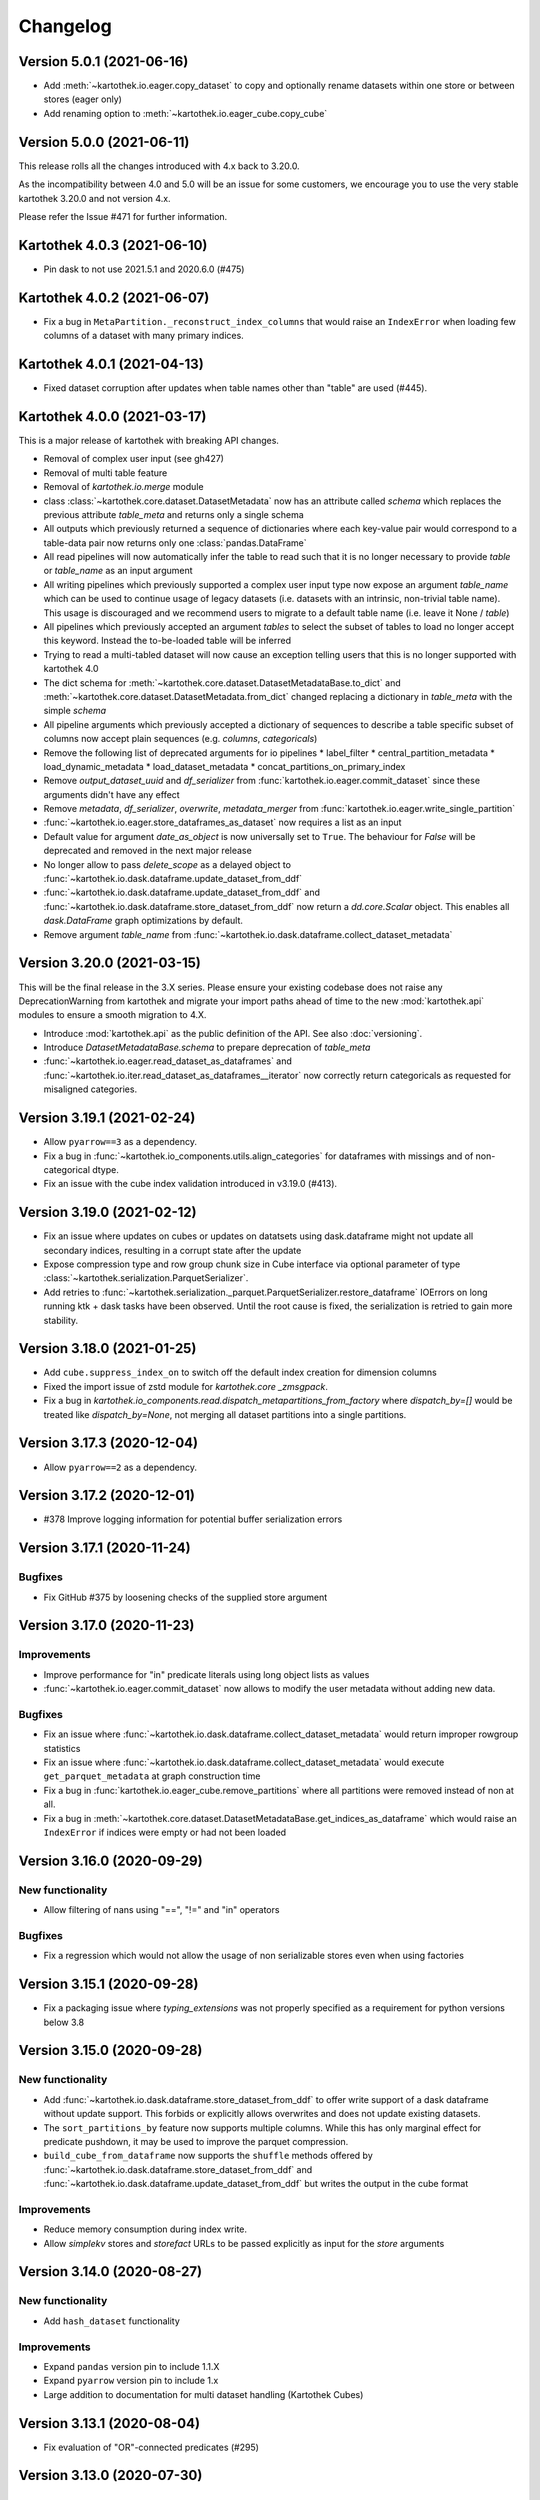 =========
Changelog
=========


Version 5.0.1 (2021-06-16)
==========================
* Add :meth:`~kartothek.io.eager.copy_dataset` to copy and optionally rename datasets within one store or between stores (eager only)
* Add renaming option to :meth:`~kartothek.io.eager_cube.copy_cube`


Version 5.0.0 (2021-06-11)
==========================

This release rolls all the changes introduced with 4.x back to 3.20.0.

As the incompatibility between 4.0 and 5.0 will be an issue for some customers, we encourage you to use the very stable
kartothek 3.20.0 and not version 4.x.

Please refer the Issue #471 for further information.


Kartothek 4.0.3 (2021-06-10)
============================

* Pin dask to not use 2021.5.1 and 2020.6.0 (#475)


Kartothek 4.0.2 (2021-06-07)
============================

* Fix a bug in ``MetaPartition._reconstruct_index_columns`` that would raise an ``IndexError`` when loading few columns of a dataset with many primary indices.


Kartothek 4.0.1 (2021-04-13)
============================

* Fixed dataset corruption after updates when table names other than "table" are used (#445).


Kartothek 4.0.0 (2021-03-17)
============================

This is a major release of kartothek with breaking API changes.

* Removal of complex user input (see gh427)
* Removal of multi table feature
* Removal of `kartothek.io.merge` module
* class :class:`~kartothek.core.dataset.DatasetMetadata` now has an attribute called `schema` which replaces the previous attribute `table_meta` and returns only a single schema
* All outputs which previously returned a sequence of dictionaries where each key-value pair would correspond to a table-data pair now returns only one :class:`pandas.DataFrame`
* All read pipelines will now automatically infer the table to read such that it is no longer necessary to provide `table` or `table_name` as an input argument
* All writing pipelines which previously supported a complex user input type now expose an argument `table_name` which can be used to continue usage of legacy datasets (i.e. datasets with an intrinsic, non-trivial table name). This usage is discouraged and we recommend users to migrate to a default table name (i.e. leave it None / `table`)
* All pipelines which previously accepted an argument `tables` to select the subset of tables to load no longer accept this keyword. Instead the to-be-loaded table will be inferred
* Trying to read a multi-tabled dataset will now cause an exception telling users that this is no longer supported with kartothek 4.0
* The dict schema for :meth:`~kartothek.core.dataset.DatasetMetadataBase.to_dict` and :meth:`~kartothek.core.dataset.DatasetMetadata.from_dict` changed replacing a dictionary in `table_meta` with the simple `schema`
* All pipeline arguments which previously accepted a dictionary of sequences to describe a table specific subset of columns now accept plain sequences (e.g. `columns`, `categoricals`)
* Remove the following list of deprecated arguments for io pipelines
  * label_filter
  * central_partition_metadata
  * load_dynamic_metadata
  * load_dataset_metadata
  * concat_partitions_on_primary_index
* Remove `output_dataset_uuid` and `df_serializer` from :func:`kartothek.io.eager.commit_dataset` since these arguments didn't have any effect
* Remove `metadata`, `df_serializer`, `overwrite`, `metadata_merger` from :func:`kartothek.io.eager.write_single_partition`
* :func:`~kartothek.io.eager.store_dataframes_as_dataset` now requires a list as an input
* Default value for argument `date_as_object` is now universally set to ``True``. The behaviour for `False` will be deprecated and removed in the next major release
* No longer allow to pass `delete_scope` as a delayed object to :func:`~kartothek.io.dask.dataframe.update_dataset_from_ddf`
* :func:`~kartothek.io.dask.dataframe.update_dataset_from_ddf` and :func:`~kartothek.io.dask.dataframe.store_dataset_from_ddf` now return a `dd.core.Scalar` object. This enables all `dask.DataFrame` graph optimizations by default.
* Remove argument `table_name` from :func:`~kartothek.io.dask.dataframe.collect_dataset_metadata`


Version 3.20.0 (2021-03-15)
===========================

This will be the final release in the 3.X series. Please ensure your existing
codebase does not raise any DeprecationWarning from kartothek and migrate your
import paths ahead of time to the new :mod:`kartothek.api` modules to ensure a
smooth migration to 4.X.

* Introduce :mod:`kartothek.api` as the public definition of the API. See also :doc:`versioning`.
* Introduce `DatasetMetadataBase.schema` to prepare deprecation of `table_meta`
* :func:`~kartothek.io.eager.read_dataset_as_dataframes` and
  :func:`~kartothek.io.iter.read_dataset_as_dataframes__iterator` now correctly return
  categoricals as requested for misaligned categories.


Version 3.19.1 (2021-02-24)
===========================

* Allow ``pyarrow==3`` as a dependency.
* Fix a bug in :func:`~kartothek.io_components.utils.align_categories` for dataframes
  with missings and of non-categorical dtype.
* Fix an issue with the cube index validation introduced in v3.19.0 (#413).


Version 3.19.0 (2021-02-12)
===========================

* Fix an issue where updates on cubes or updates on datatsets using
  dask.dataframe might not update all secondary indices, resulting in a corrupt
  state after the update
* Expose compression type and row group chunk size in Cube interface via optional
  parameter of type :class:`~kartothek.serialization.ParquetSerializer`.
* Add retries to  :func:`~kartothek.serialization._parquet.ParquetSerializer.restore_dataframe`
  IOErrors on long running ktk + dask tasks have been observed. Until the root cause is fixed,
  the serialization is retried to gain more stability.

Version 3.18.0 (2021-01-25)
===========================

* Add ``cube.suppress_index_on`` to switch off the default index creation for dimension columns
* Fixed the import issue of zstd module for `kartothek.core _zmsgpack`.
* Fix a bug in `kartothek.io_components.read.dispatch_metapartitions_from_factory` where
  `dispatch_by=[]` would be treated like `dispatch_by=None`, not merging all dataset partitions into
  a single partitions.

Version 3.17.3 (2020-12-04)
===========================

* Allow ``pyarrow==2`` as a dependency.

Version 3.17.2 (2020-12-01)
===========================

* #378 Improve logging information for potential buffer serialization errors


Version 3.17.1 (2020-11-24)
===========================

Bugfixes
^^^^^^^^

* Fix GitHub #375 by loosening checks of the supplied store argument


Version 3.17.0 (2020-11-23)
===========================

Improvements
^^^^^^^^^^^^
* Improve performance for "in" predicate literals using long object lists as values
* :func:`~kartothek.io.eager.commit_dataset` now allows to modify the user
  metadata without adding new data.

Bugfixes
^^^^^^^^
* Fix an issue where :func:`~kartothek.io.dask.dataframe.collect_dataset_metadata` would return
  improper rowgroup statistics
* Fix an issue where :func:`~kartothek.io.dask.dataframe.collect_dataset_metadata` would execute
  ``get_parquet_metadata`` at graph construction time
* Fix a bug in :func:`kartothek.io.eager_cube.remove_partitions` where all partitions were removed
  instead of non at all.
* Fix a bug in :meth:`~kartothek.core.dataset.DatasetMetadataBase.get_indices_as_dataframe` which would
  raise an ``IndexError`` if indices were empty or had not been loaded

Version 3.16.0 (2020-09-29)
===========================

New functionality
^^^^^^^^^^^^^^^^^
* Allow filtering of nans using "==", "!=" and "in" operators

Bugfixes
^^^^^^^^
* Fix a regression which would not allow the usage of non serializable stores even when using factories


Version 3.15.1 (2020-09-28)
===========================
* Fix a packaging issue where `typing_extensions` was not properly specified as
  a requirement for python versions below 3.8

Version 3.15.0 (2020-09-28)
===========================

New functionality
^^^^^^^^^^^^^^^^^
* Add :func:`~kartothek.io.dask.dataframe.store_dataset_from_ddf` to offer write
  support of a dask dataframe without update support. This forbids or explicitly
  allows overwrites and does not update existing datasets.
* The ``sort_partitions_by`` feature now supports multiple columns. While this
  has only marginal effect for predicate pushdown, it may be used to improve the
  parquet compression.
* ``build_cube_from_dataframe`` now supports the ``shuffle`` methods offered by
  :func:`~kartothek.io.dask.dataframe.store_dataset_from_ddf` and
  :func:`~kartothek.io.dask.dataframe.update_dataset_from_ddf` but writes the
  output in the cube format

Improvements
^^^^^^^^^^^^
* Reduce memory consumption during index write.
* Allow `simplekv` stores and `storefact` URLs to be passed explicitly as input for the `store` arguments

Version 3.14.0 (2020-08-27)
===========================

New functionality
^^^^^^^^^^^^^^^^^
* Add ``hash_dataset`` functionality

Improvements
^^^^^^^^^^^^

* Expand ``pandas`` version pin to include 1.1.X
* Expand ``pyarrow`` version pin to include 1.x
* Large addition to documentation for multi dataset handling (Kartothek Cubes)

Version 3.13.1 (2020-08-04)
===========================

* Fix evaluation of "OR"-connected predicates (#295)

Version 3.13.0 (2020-07-30)
===========================

Improvements
^^^^^^^^^^^^

* Update timestamp related code into Ktk Discover Cube functionality.
* Support backward compatibility to old cubes and fix for cli entry point.

Version 3.12.0 (2020-07-23)
===========================

New functionality
^^^^^^^^^^^^^^^^^

* Introduction of ``cube`` Functionality which is made with multiple Kartothek datasets.
* Basic Features - Extend, Query, Remove(Partitions),
  Delete (can delete entire datasets/cube), API, CLI, Core and IO features.
* Advanced Features - Multi-Dataset with Single Table, Explicit physical Partitions, Seed based join system.


Version 3.11.0 (2020-07-15)
===========================

New functionality
^^^^^^^^^^^^^^^^^

* Add :meth:`~kartothek.io_components.metapartition.MetaPartition.get_parquet_metadata` and :func:`~kartothek.io.dask.dataframe.collect_dataset_metadata`, enabling users to collect information about the Parquet metadata of a dataset (#306)

Bug fixes
^^^^^^^^^

* Performance of dataset update with ``delete_scope`` significantly improved for datasets with many partitions (#308)


Version 3.10.0 (2020-07-02)
===========================

Improvements
^^^^^^^^^^^^
* Dispatch performance improved for large datasets including metadata
* Introduction of ``dispatch_metadata`` kwarg to metapartitions read pipelines
  to allow for transition for future breaking release.

Bug fixes
^^^^^^^^^

* Ensure that the empty (sentinel) DataFrame used in :func:`~kartothek.io.eager.read_table`
  also has the correct behaviour when using the ``categoricals`` argument.


Breaking changes in ``io_components.read``
^^^^^^^^^^^^^^^^^^^^^^^^^^^^^^^^^^^^^^^^^^

* The ``dispatch_metapartitions`` and ``dispatch_metapartitions_from_factory``
  will no longer attach index and metadata information to the created MP
  instances, unless explicitly requested.


Version 3.9.0 (2020-06-03)
==========================

Improvements
^^^^^^^^^^^^
* Arrow 0.17.X support
* Significant performance improvements for shuffle operations in
  :func:`~kartothek.io.dask.dataframe.update_dataset_from_ddf`
  for large dask.DataFrames with many payload columns by using in-memory
  compression during the shuffle operation.
* Allow calling :func:`~kartothek.io.dask.dataframe.update_dataset_from_ddf`
  without `partition_on` when `shuffle=True`.
* :func:`~kartothek.io.dask.dataframe.read_dataset_as_ddf` supports kwarg ``dispatch_by``
  to control the internal partitioning structure when creating a dataframe.
* :func:`~kartothek.io.dask.dataframe.read_dataset_as_ddf` and :func:`~kartothek.io.dask.dataframe.update_dataset_from_ddf`
  now allow the keyword ``table`` to be optional, using the default SINGLE_TABLE identifier.
  (recommended since the multi table dataset support is in sunset).


Version 3.8.2 (2020-04-09)
==========================

Improvements
^^^^^^^^^^^^

* Read performance improved for, especially for partitioned datasets and queries with empty payload columns.

Bug fixes
^^^^^^^^^
* GH262: Raise an exception when trying to partition on a column with null values to prevent silent data loss
* Fix multiple index creation issues (cutting data, crashing) for ``uint`` data
* Fix index update issues for some types resulting in ``TypeError: Trying to update an index with different types...``
  messages.
* Fix issues where index creation with empty partitions can lead to ``ValueError: Trying to create non-typesafe index``


Version 3.8.1 (2020-03-20)
==========================

Improvements
^^^^^^^^^^^^

* Only fix column odering when restoring ``DataFrame`` if the ordering is incorrect.

Bug fixes
^^^^^^^^^
* GH248 Fix an issue causing a ValueError to be raised when using `dask_index_on` on non-integer columns
* GH255 Fix an issue causing the python interpreter to shut down when reading an
  empty file (see also https://issues.apache.org/jira/browse/ARROW-8142)

Version 3.8.0 (2020-03-12)
==========================

Improvements
^^^^^^^^^^^^

* Add keyword argument `dask_index_on` which reconstructs a dask index from an kartothek index when loading the dataset
* Add method :func:`~kartothek.core.index.IndexBase.observed_values` which returns an array of all observed values of the index column
* Updated and improved documentation w.r.t. guides and API documentation

Bug fixes
^^^^^^^^^
* GH227 Fix a Type error when loading categorical data in dask without
  specifying it explicitly
* No longer trigger the SettingWithCopyWarning when using bucketing
* GH228 Fix an issue where empty header creation from a pyarrow schema would not
  normalize the schema which causes schema violations during update.
* Fix an issue where :func:`~kartothek.io.eager.create_empty_dataset_header`
  would not accept a store factory.


Version 3.7.0 (2020-02-12)
==========================

Improvements
^^^^^^^^^^^^

* Support for pyarrow 0.16.0
* Decrease scheduling overhead for dask based pipelines
* Performance improvements for categorical data when using pyarrow>=0.15.0
* Dask is now able to calculate better size estimates for the following classes:
    * :class:`~kartothek.core.dataset.DatasetMetadata`
    * :class:`~kartothek.core.factory.DatasetFactory`
    * :class:`~kartothek.io_components.metapartition.MetaPartition`
    * :class:`~kartothek.core.index.ExplicitSecondaryIndex`
    * :class:`~kartothek.core.index.PartitionIndex`
    * :class:`~kartothek.core.partition.Partition`
    * :class:`~kartothek.core.common_metadata.SchemaWrapper`


Version 3.6.2 (2019-12-17)
==========================

Improvements
^^^^^^^^^^^^

* Add more explicit typing to :mod:`kartothek.io.eager`.

Bug fixes
^^^^^^^^^
* Fix an issue where :func:`~kartothek.io.dask.dataframe.update_dataset_from_ddf` would create a column named "_KTK_HASH_BUCKET" in the dataset


Version 3.6.1 (2019-12-11)
==========================

Bug fixes
^^^^^^^^^
* Fix a regression introduced in 3.5.0 where predicates which allow multiple
  values for a field would generate duplicates

Version 3.6.0 (2019-12-03)
==========================

New functionality
^^^^^^^^^^^^^^^^^
- The partition on shuffle algorithm in :func:`~kartothek.io.dask.dataframe.update_dataset_from_ddf` now supports
  producing deterministic buckets based on hashed input data.

Bug fixes
^^^^^^^^^
- Fix addition of bogus index columns to Parquet files when using `sort_partitions_by`.
- Fix bug where ``partition_on`` in write path drops empty DataFrames and can lead to datasets without tables.


Version 3.5.1 (2019-10-25)
==========================
- Fix potential ``pyarrow.lib.ArrowNotImplementedError`` when trying to store or pickle empty
  :class:`~kartothek.core.index.ExplicitSecondaryIndex` objects
- Fix pickling of :class:`~kartothek.core.index.ExplicitSecondaryIndex` unloaded in
  `dispatch_metapartitions_from_factory`


Version 3.5.0 (2019-10-21)
==========================

New functionality
^^^^^^^^^^^^^^^^^
- Add support for pyarrow 0.15.0
- Additional functions in `kartothek.serialization` module for dealing with predicates
  * :func:`~kartothek.serialization.check_predicates`
  * :func:`~kartothek.serialization.filter_predicates_by_column`
  * :func:`~kartothek.serialization.columns_in_predicates`
- Added available types for type annotation when dealing with predicates
  * `~kartothek.serialization.PredicatesType`
  * `~kartothek.serialization.ConjunctionType`
  * `~kartothek.serialization.LiteralType`
- Make ``kartothek.io.*read_table*`` methods use default table name if unspecified
- ``MetaPartition.parse_input_to_metapartition`` accepts dicts and list of tuples equivalents as ``obj`` input
- Added `secondary_indices` as a default argument to the `write` pipelines

Bug fixes
^^^^^^^^^
- Input to ``normalize_args`` is properly normalized to ``list``
- ``MetaPartition.load_dataframes`` now raises if table in ``columns`` argument doesn't exist
- require ``urlquote>=1.1.0`` (where ``urlquote.quoting`` was introduced)
- Improve performance for some cases where predicates are used with the `in` operator.
- Correctly preserve :class:`~kartothek.core.index.ExplicitSecondaryIndex` dtype when index is empty
- Fixed DeprecationWarning in pandas ``CategoricalDtype``
- Fixed broken docstring for `store_dataframes_as_dataset`
- Internal operations no longer perform schema validations. This will improve
  performance for batched partition operations (e.g. `partition_on`) but will
  defer the validation in case of inconsistencies to the final commit. Exception
  messages will be less verbose in these cases as before.
- Fix an issue where an empty dataframe of a partition in a multi-table dataset
  would raise a schema validation exception
- Fix an issue where the `dispatch_by` keyword would disable partition pruning
- Creating dataset with non existing columns as explicit index to raise a ValueError

Breaking changes
^^^^^^^^^^^^^^^^
- Remove support for pyarrow < 0.13.0
- Move the docs module from `io_components` to `core`


Version 3.4.0 (2019-09-17)
==========================
- Add support for pyarrow 0.14.1
- Use urlquote for faster quoting/unquoting


Version 3.3.0 (2019-08-15)
==========================
- Fix rejection of bool predicates in :func:`~kartothek.serialization.filter_array_like` when bool columns contains
  ``None``
- Streamline behavior of `store_dataset_from_ddf` when passing empty ddf.
- Fix an issue where a segmentation fault may be raised when comparing MetaPartition instances
- Expose a ``date_as_object`` flag in ``kartothek.core.index.as_flat_series``


Version 3.2.0 (2019-07-25)
==========================
- Fix gh:66 where predicate pushdown may evalute false results if evaluated
  using improper types. The behavior now is to raise in these situations.
- Predicate pushdown and :func:`~kartothek.serialization.filter_array_like` will now properly handle pandas Categoricals.
- Add :meth:`~kartothek.io.dask.bag.read_dataset_as_dataframe_bag`
- Add `kartothek.io.dask.bag.read_dataset_as_metapartitions_bag`


Version 3.1.1 (2019-07-12)
==========================

- make :func:`~kartothek.io.dask.bag.build_dataset_indices__bag` more efficient
- make :func:`~kartothek.io.eager.build_dataset_indices` more efficient
- fix pseudo-private :meth:`~kartothek.io_components.read.dispatch_metapartitions` handling of
  ``concat_partitions_on_primary_index``
- fix internal errors if querying (e.g. via :meth:`~kartothek.io.eager.read_dataset_as_dataframes`) with
  ``datetime.date`` predicates that use the dataset index; this affects all code paths using
  :meth:`~kartothek.io_components.metapartition.MetaPartition.load_dataframes`


Version 3.1.0 (2019-07-10)
==========================

- fix ``getargspec`` ``DeprecationWarning``
- fix ``FutureWarning`` in ``filter_array_like``
- remove ``funcsigs`` requirement
- Implement reference ``io.eager`` implementation, adding the functions:

    - :meth:`~kartothek.io.eager.garbage_collect_dataset`
    - :meth:`~kartothek.io.eager.build_dataset_indices`
    - :meth:`~kartothek.io.eager.update_dataset_from_dataframes`

- fix ``_apply_partition_key_predicates`` ``FutureWarning``
- serialize :class:`~kartothek.core.index.ExplicitSecondaryIndex` to parquet
- improve messages for schema violation errors
- Ensure binary column names are read as type ``str``:

    - Ensure dataframe columns are of type ``str`` in :func:`~kartothek.core.common_metadata.empty_dataframe_from_schema`
    - Testing: create :func:`~kartothek.io.testing.read.test_binary_column_metadata` which checks column names stored as
      ``bytes`` objects are read as type ``str``

- fix issue where it was possible to add an index to an existing dataset by using update functions and partition indices
  (https://github.com/JDASoftwareGroup/kartothek/issues/16).

- fix issue where unreferenced files were not being removed when deleting an entire dataset

- support nested :class:`~kartothek.io_components.metapartition.MetaPartition`
  in :meth:`~kartothek.io_components.metapartition.MetaPartition.add_metapartition`.
  This fixes issue https://github.com/JDASoftwareGroup/kartothek/issues/40 .

- Add :meth:`~kartothek.io.dask.bag.build_dataset_indices__bag`

- Return `dask.bag.Item` object from :meth:`~kartothek.io.dask.bag.store_bag_as_dataset` to avoid misoptimization

**Breaking:**

- categorical normalization was moved from :meth:`~kartothek.core.common_metadata.make_meta` to
  :meth:`~kartothek.core.common_metadata.normalize_type`.
- :meth:`kartothek.core.common_metadata.SchemaWrapper.origin` is now a set of of strings instead of a single string
- ``Partition.from_v2_dict`` was removed, use :meth:`kartothek.core.partition.Partition.from_dict` instead


Version 3.0.0 (2019-05-02)
==========================

- Initial public release
